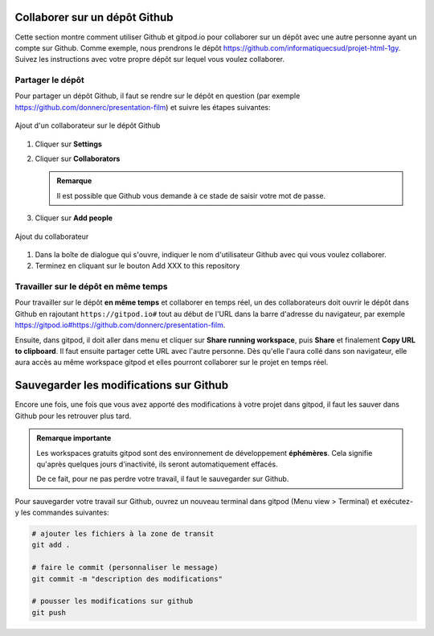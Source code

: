 .. _git/collaborer.rst:

Collaborer sur un dépôt Github
##############################

Cette section montre comment utiliser Github et gitpod.io pour collaborer sur un
dépôt avec une autre personne ayant un compte sur Github. Comme exemple, nous
prendrons le dépôt https://github.com/informatiquecsud/projet-html-1gy. Suivez
les instructions avec votre propre dépôt sur lequel vous voulez collaborer.

Partager le dépôt
=================

Pour partager un dépôt Github, il faut se rendre sur le dépôt en question (par
exemple https://github.com/donnerc/presentation-film) et suivre les étapes
suivantes:

..  figure:: figures/add-collaborator.png
    :align: center
    :width: 100%

    Ajout d'un collaborateur sur le dépôt Github

#.  Cliquer sur **Settings**
 
#.  Cliquer sur **Collaborators**

    ..  admonition:: Remarque

        Il est possible que Github vous demande à ce stade de saisir votre mot
        de passe.
 
#.  Cliquer sur **Add people**

..  figure:: figures/dialog-add-people.png
    :align: center
    :width: 50%

    Ajout du collaborateur
        
#. Dans la boîte de dialogue qui s'ouvre, indiquer le nom d'utilisateur Github
   avec qui vous voulez collaborer.

#. Terminez en cliquant sur le bouton Add XXX to this repository

Travailler sur le dépôt **en même temps**
=========================================

Pour travailler sur le dépôt **en même temps** et collaborer en temps réel, un
des collaborateurs doit ouvrir le dépôt dans Github en rajoutant
``https://gitpod.io#`` tout au début de l'URL dans la barre d'adresse du
navigateur, par exemple
https://gitpod.io#https://github.com/donnerc/presentation-film.

Ensuite, dans gitpod, il doit aller dans menu et cliquer sur **Share running
workspace**, puis **Share** et finalement **Copy URL to clipboard**. Il faut
ensuite partager cette URL avec l'autre personne. Dès qu'elle l'aura collé dans
son navigateur, elle aura accès au même workspace gitpod et elles pourront
collaborer sur le projet en temps réel.

..  only::  html

    ..  figure:: figures/share-gipod-workspace.gif
        :align: center
        :width: 100%

        Partager un workspace gitpod pour collaborer en temps réel sur un même dépôt.

..  only:: latex

    ..  admonition:: Gif animé

        Une animation GIF est disponible à l'adresse
        http://csudtm-inf-2223.surge.sh/_images/share-gipod-workspace.gif

Sauvegarder les modifications sur Github
########################################

Encore une fois, une fois que vous avez apporté des modifications à votre projet
dans gitpod, il faut les sauver dans Github pour les retrouver plus tard.

..  admonition:: Remarque importante

    Les workspaces gratuits gitpod sont des environnement de développement
    **éphémères**. Cela signifie qu'après quelques jours d'inactivité, ils
    seront automatiquement effacés.

    De ce fait, pour ne pas perdre votre travail, il faut le sauvegarder sur
    Github.

Pour sauvegarder votre travail sur Github, ouvrez un nouveau terminal dans
gitpod (Menu view > Terminal) et exécutez-y les commandes suivantes:

..  code-block:: bash

    # ajouter les fichiers à la zone de transit 
    git add .

    # faire le commit (personnaliser le message)
    git commit -m "description des modifications"

    # pousser les modifications sur github
    git push






